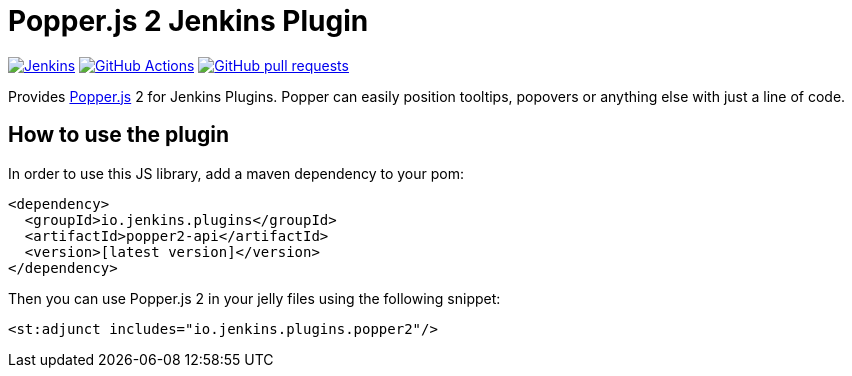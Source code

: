 :tip-caption: :bulb:

= Popper.js 2 Jenkins Plugin

image:https://ci.jenkins.io/job/Plugins/job/popper2-api-plugin/job/master/badge/icon?subject=Jenkins%20CI[Jenkins, link=https://ci.jenkins.io/job/Plugins/job/popper2-api-plugin/job/master/]
image:https://github.com/jenkinsci/popper2-api-plugin/workflows/GitHub%20CI/badge.svg?branch=master[GitHub Actions, link=https://github.com/jenkinsci/popper2-api-plugin/actions]
image:https://img.shields.io/github/issues-pr/jenkinsci/popper2-api-plugin.svg[GitHub pull requests, link=https://github.com/jenkinsci/popper2-api-plugin/pulls]

Provides https://popper.js.org[Popper.js] 2 for Jenkins Plugins. Popper can
easily position tooltips, popovers or anything else with just a line of code.

== How to use the plugin

In order to use this JS library, add a maven dependency to your pom:

[source,xml]
----
<dependency>
  <groupId>io.jenkins.plugins</groupId>
  <artifactId>popper2-api</artifactId>
  <version>[latest version]</version>
</dependency>
----

Then you can use Popper.js 2 in your jelly files using the following snippet:

[source,xml]
----
<st:adjunct includes="io.jenkins.plugins.popper2"/>
----

